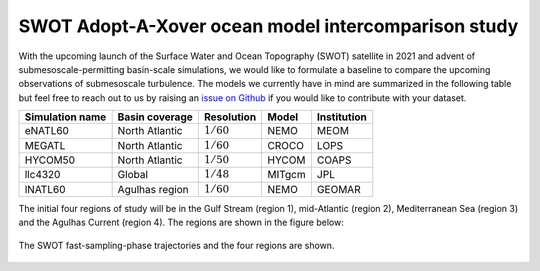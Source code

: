 SWOT Adopt-A-Xover ocean model intercomparison study
====================================================

With the upcoming launch of the Surface Water and Ocean Topography (SWOT) satellite in 2021
and advent of submesoscale-permitting basin-scale simulations,
we would like to formulate a baseline
to compare the upcoming observations of submesoscale turbulence.
The models we currently have in mind are summarized in the following table
but feel free to reach out to us by raising an
`issue on Github <https://github.com/roxyboy/SWOT-AdAC-ocean-model-intercomparison/issues>`_
if you would like to contribute with your dataset.

================  ===============  =============  =======  ============
Simulation name   Basin coverage   Resolution     Model    Institution
================  ===============  =============  =======  ============
eNATL60           North Atlantic   :math:`1/60`   NEMO     MEOM
MEGATL            North Atlantic   :math:`1/60`   CROCO    LOPS
HYCOM50           North Atlantic   :math:`1/50`   HYCOM    COAPS
llc4320           Global           :math:`1/48`   MITgcm   JPL
lNATL60           Agulhas region   :math:`1/60`   NEMO     GEOMAR
================  ===============  =============  =======  ============

The initial four regions of study will be in the Gulf Stream (region 1),
mid-Atlantic (region 2), Mediterranean Sea (region 3)
and the Agulhas Current (region 4). The regions are shown in the figure below:

.. figure:: img/SWOT-Xover-paths.pdf
    :width: 200px
    :align: center
    :height: 300px
    :alt: alternate text
    :figclass: align-center

    The SWOT fast-sampling-phase trajectories and the four regions are shown.
